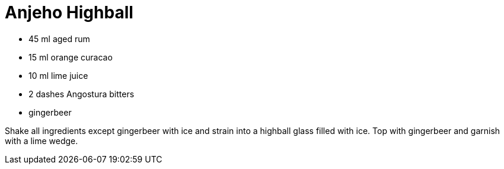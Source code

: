 = Anjeho Highball

* 45 ml aged rum
* 15 ml orange curacao
* 10 ml lime juice
* 2 dashes Angostura bitters
* gingerbeer

Shake all ingredients except gingerbeer with ice and strain into a highball glass filled with ice. 
Top with gingerbeer and garnish with a lime wedge.